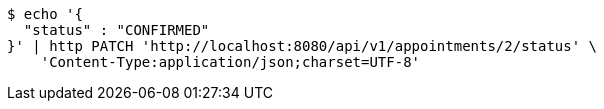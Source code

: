 [source,bash]
----
$ echo '{
  "status" : "CONFIRMED"
}' | http PATCH 'http://localhost:8080/api/v1/appointments/2/status' \
    'Content-Type:application/json;charset=UTF-8'
----